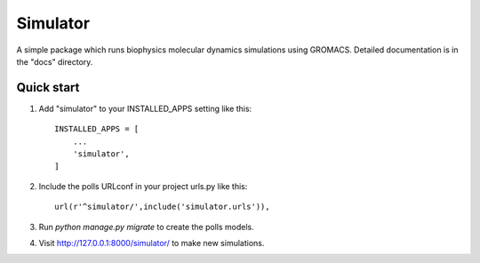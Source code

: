 =========
Simulator
=========

A simple package which runs biophysics molecular dynamics simulations using GROMACS.
Detailed documentation is in the "docs" directory.

Quick start
-----------

1. Add "simulator" to your INSTALLED_APPS setting like this::

    INSTALLED_APPS = [
        ...
        'simulator',
    ]

2. Include the polls URLconf in your project urls.py like this::

    url(r'^simulator/',include('simulator.urls')),

3. Run `python manage.py migrate` to create the polls models.

4. Visit http://127.0.0.1:8000/simulator/ to make new simulations.